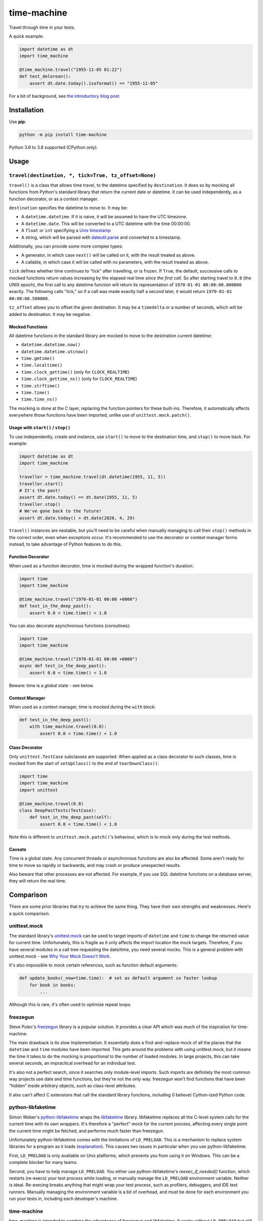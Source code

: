============
time-machine
============

.. image:: https://github.com/adamchainz/time-machine/workflows/CI/badge.svg?branch=master
   :target: https://github.com/adamchainz/time-machine/actions?workflow=CI

.. image:: https://coveralls.io/repos/adamchainz/time-machine/badge.svg
  :target: https://coveralls.io/r/adamchainz/time-machine

.. image:: https://img.shields.io/pypi/v/time-machine.svg
   :target: https://pypi.python.org/pypi/time-machine

.. image:: https://img.shields.io/badge/code%20style-black-000000.svg
   :target: https://github.com/python/black

Travel through time in your tests.

A quick example:

.. code-block:: python

    import datetime as dt
    import time_machine

    @time_machine.travel("1955-11-05 01:22")
    def test_delorean():
        assert dt.date.today().isoformat() == "1955-11-05"

For a bit of background, see `the introductory blog post <https://adamj.eu/tech/2020/06/03/introducing-time-machine/>`__.

Installation
============

Use **pip**:

.. code-block:: sh

    python -m pip install time-machine

Python 3.6 to 3.8 supported (CPython only).

Usage
=====

``travel(destination, *, tick=True, tz_offset=None)``
-----------------------------------------------------

``travel()`` is a class that allows time travel, to the datetime specified by ``destination``.
It does so by mocking all functions from Python's standard library that return the current date or datetime.
It can be used independently, as a function decorator, or as a context manager.

``destination`` specifies the datetime to move to.
It may be:

* A ``datetime.datetime``.
  If it is naive, it will be assumed to have the UTC timezone.
* A ``datetime.date``.
  This will be converted to a UTC datetime with the time 00:00:00.
* A ``float`` or ``int`` specifying a `Unix timestamp <https://en.m.wikipedia.org/wiki/Unix_time>`__
* A string, which will be parsed with `dateutil.parse <https://dateutil.readthedocs.io/en/stable/parser.html>`__ and converted to a timestamp.

Additionally, you can provide some more complex types:

* A generator, in which case ``next()`` will be called on it, with the result treated as above.
* A callable, in which case it will be called with no parameters, with the result treated as above.

``tick`` defines whether time continues to "tick" after travelling, or is frozen.
If ``True``, the default, successive calls to mocked functions return values increasing by the elapsed real time *since the first call.*
So after starting travel to ``0.0`` (the UNIX epoch), the first call to any datetime function will return its representation of ``1970-01-01 00:00:00.000000`` exactly.
The following calls "tick," so if a call was made exactly half a second later, it would return ``1970-01-01 00:00:00.500000``.

``tz_offset`` allows you to offset the given destination.
It may be a ``timedelta`` or a number of seconds, which will be added to destination.
It may be negative.

Mocked Functions
^^^^^^^^^^^^^^^^

All datetime functions in the standard library are mocked to move to the destination current datetime:

* ``datetime.datetime.now()``
* ``datetime.datetime.utcnow()``
* ``time.gmtime()``
* ``time.localtime()``
* ``time.clock_gettime()`` (only for ``CLOCK_REALTIME``)
* ``time.clock_gettime_ns()`` (only for ``CLOCK_REALTIME``)
* ``time.strftime()``
* ``time.time()``
* ``time.time_ns()``

The mocking is done at the C layer, replacing the function pointers for these built-ins.
Therefore, it automatically affects everywhere those functions have been imported, unlike use of ``unittest.mock.patch()``.

Usage with ``start()`` / ``stop()``
^^^^^^^^^^^^^^^^^^^^^^^^^^^^^^^^^^^

To use independently, create and instance, use ``start()`` to move to the destination time, and ``stop()`` to move back.
For example:

.. code-block:: python

    import datetime as dt
    import time_machine

    traveller = time_machine.travel(dt.datetime(1955, 11, 5))
    traveller.start()
    # It's the past!
    assert dt.date.today() == dt.date(1955, 11, 5)
    traveller.stop()
    # We've gone back to the future!
    assert dt.date.today() > dt.date(2020, 4, 29)

``travel()`` instances are nestable, but you'll need to be careful when manually managing to call their ``stop()`` methods in the correct order, even when exceptions occur.
It's recommended to use the decorator or context manager forms instead, to take advantage of Python features to do this.

Function Decorator
^^^^^^^^^^^^^^^^^^

When used as a function decorator, time is mocked during the wrapped function's duration:

.. code-block:: python

    import time
    import time_machine

    @time_machine.travel("1970-01-01 00:00 +0000")
    def test_in_the_deep_past():
        assert 0.0 < time.time() < 1.0

You can also decorate asynchronous functions (coroutines):

.. code-block:: python

    import time
    import time_machine

    @time_machine.travel("1970-01-01 00:00 +0000")
    async def test_in_the_deep_past():
        assert 0.0 < time.time() < 1.0

Beware: time is a *global* state - see below.

Context Manager
^^^^^^^^^^^^^^^

When used as a context manager, time is mocked during the ``with`` block:

.. code-block:: python

    def test_in_the_deep_past():
        with time_machine.travel(0.0):
            assert 0.0 < time.time() < 1.0

Class Decorator
^^^^^^^^^^^^^^^

Only ``unittest.TestCase`` subclasses are supported.
When applied as a class decorator to such classes, time is mocked from the start of ``setUpClass()`` to the end of ``tearDownClass()``:

.. code-block:: python

    import time
    import time_machine
    import unittest

    @time_machine.travel(0.0)
    class DeepPastTests(TestCase):
        def test_in_the_deep_past(self):
            assert 0.0 < time.time() < 1.0

Note this is different to ``unittest.mock.patch()``\'s behaviour, which is to mock only during the test methods.

Caveats
^^^^^^^

Time is a global state.
Any concurrent threads or asynchronous functions are also be affected.
Some aren't ready for time to move so rapidly or backwards, and may crash or produce unexpected results.

Also beware that other processes are not affected.
For example, if you use SQL datetime functions on a database server, they will return the real time.

Comparison
==========

There are some prior libraries that try to achieve the same thing.
They have their own strengths and weaknesses.
Here's a quick comparison.

unittest.mock
-------------

The standard library's `unittest.mock <https://docs.python.org/3/library/unittest.mock.html>`__ can be used to target imports of ``datetime`` and ``time`` to change the returned value for current time.
Unfortunately, this is fragile as it only affects the import location the mock targets.
Therefore, if you have several modules in a call tree requesting the date/time, you need several mocks.
This is a general problem with unittest.mock - see `Why Your Mock Doesn't Work <https://nedbatchelder.com//blog/201908/why_your_mock_doesnt_work.html>`__.

It's also impossible to mock certain references, such as function default arguments:

.. code-block:: python

    def update_books(_now=time.time):  # set as default argument so faster lookup
        for book in books:
            ...

Although this is rare, it's often used to optimize repeat loops.

freezegun
---------

Steve Pulec's `freezegun <https://github.com/spulec/freezegun>`__ library is a popular solution.
It provides a clear API which was much of the inspiration for time-machine.

The main drawback is its slow implementation.
It essentially does a find-and-replace mock of all the places that the ``datetime`` and ``time`` modules have been imported.
This gets around the problems with using unittest.mock, but it means the time it takes to do the mocking is proportional to the number of loaded modules.
In large projects, this can take several seconds, an impractical overhead for an individual test.

It's also not a perfect search, since it searches only module-level imports.
Such imports are definitely the most common way projects use date and time functions, but they're not the only way.
freezegun won’t find functions that have been “hidden” inside arbitrary objects, such as class-level attributes.

It also can't affect C extensions that call the standard library functions, including (I believe) Cython-ized Python code.

python-libfaketime
------------------

Simon Weber's `python-libfaketime <https://github.com/simon-weber/python-libfaketime/>`__ wraps the `libfaketime <https://github.com/wolfcw/libfaketime>`__ library.
libfaketime replaces all the C-level system calls for the current time with its own wrappers.
It's therefore a "perfect" mock for the current process, affecting every single point the current time might be fetched, and performs much faster than freezegun.

Unfortunately python-libfaketime comes with the limitations of ``LD_PRELOAD``.
This is a mechanism to replace system libraries for a program as it loads (`explanation <http://www.goldsborough.me/c/low-level/kernel/2016/08/29/16-48-53-the_-ld_preload-_trick/>`__).
This causes two issues in particular when you use python-libfaketime.

First, ``LD_PRELOAD`` is only available on Unix platforms, which prevents you from using it on Windows.
This can be a complete blocker for many teams.

Second, you have to help manage ``LD_PRELOAD``.
You either use python-libfaketime's `reexec_if_needed()` function, which restarts (re-execs) your test process while loading, or manually manage the ``LD_PRELOAD`` environment variable.
Neither is ideal.
Re-execing breaks anything that might wrap your test process, such as profilers, debuggers, and IDE test runners.
Manually managing the environment variable is a bit of overhead, and must be done for each environment you run your tests in, including each developer's machine.

time-machine
------------

time-machine is intended to combine the advantages of freezegun and libfaketime.
It works without ``LD_PRELOAD`` but still mocks the standard library functions everywhere they may be referenced.
Its weak point is that other libraries using date/time system calls won't be mocked.
Thankfully this is rare.
It's also possible such python libraries can be added to the set mocked by time-machine.

One drawback is that it only works with CPython, so can't be used with other Python interpreters like PyPy.
However it may possible to extend it to support other interpreters through different mocking mechanisms.

Migrating from libfaketime or freezegun
=======================================

freezegun has a useful API, and python-libfaketime copies some of it, with a different function name.
time-machine also copies some of freezegun's API, in ``travel()``\'s ``destination``, ``tick``, and ``tz_offset`` arguments.
There is one difference - time-machine's ``tick`` argument defaults to ``True``, because code tends to make the (reasonable) assumption that time progresses between function calls, and should normally be tested as such.

Some arguments aren't supported like ``auto_tick_seconds``, or the ``move_to()`` and ``tick()`` methods.
These may be added in a future release.

If you are only fairly simple function calls, you should be able to migrate by replacing calls to ``freezegun.freeze_time()`` and ``libfaketime.fake_time()`` with ``time_machine.travel()``.
